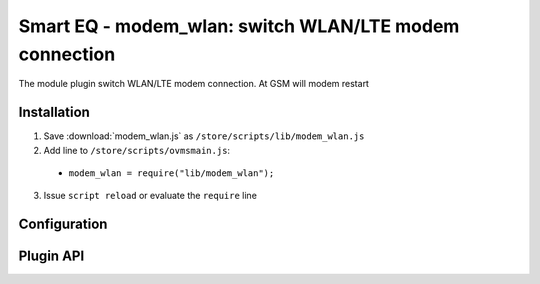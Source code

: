============================
Smart EQ - modem_wlan: switch WLAN/LTE modem connection 
============================

The module plugin switch WLAN/LTE modem connection. At GSM will modem restart

------------
Installation
------------

1. Save :download:`modem_wlan.js` as ``/store/scripts/lib/modem_wlan.js``
2. Add line to ``/store/scripts/ovmsmain.js``:

  - ``modem_wlan = require("lib/modem_wlan");``

3. Issue ``script reload`` or evaluate the ``require`` line

-------------
Configuration
-------------

----------
Plugin API
----------
